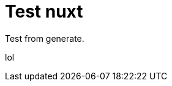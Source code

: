 // = Your Blog title
// See https://hubpress.gitbooks.io/hubpress-knowledgebase/content/ for information about the parameters.
// :hp-image: /covers/cover.png
// :published_at: 2019-01-31
// :hp-tags: HubPress, Blog, Open_Source,
// :hp-alt-title: My English Title

= Test nuxt
:hp-image: https://images.pexels.com/photos/640781/pexels-photo-640781.jpeg?auto=compress

Test from generate.

lol
